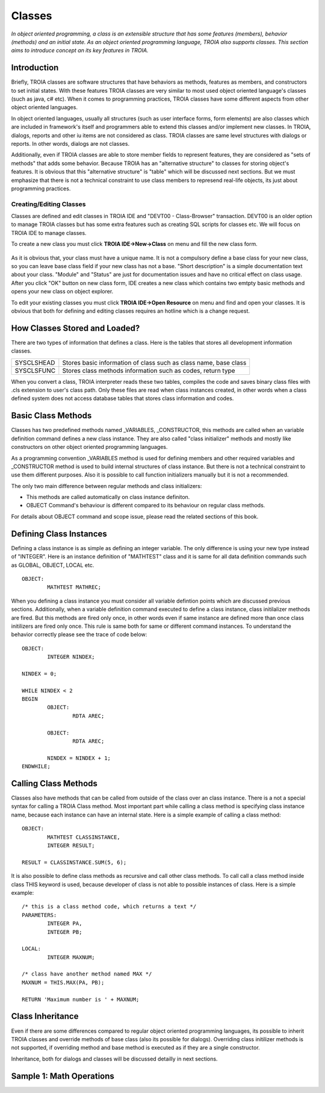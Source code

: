 

=======
Classes
=======

*In object oriented programming, a class is an extensible structure that has some features (members), behavior (methods) and an initial state. As an object oriented programming language, TROIA also supports classes. This section aims to introduce concept an its key features in TROIA.*

Introduction
------------

Briefly, TROIA classes are software structures that have behaviors as methods, features as members, and constructors to set initial states. With these features TROIA classes are very similar to most used object oriented language's classes (such as java, c# etc). When it comes to programming practices, TROIA classes have some different aspects from other object oriented languages.

In object oriented languages, usually all structures (such as user interface forms, form elements) are also classes which are included in framework's itself and programmers able to extend this classes and/or implement new classes. In TROIA, dialogs, reports and other iu items are not considered as class. TROIA classes are same level structures with dialogs or reports. In other words, dialogs are not classes.

Additionally, even if TROIA classes are able to store member fields to represent features, they are considered as "sets of methods" that adds some behavior. Because TROIA has an "alternative structure" to classes for storing object's features. It is obvious that this "alternative structure" is "table" which will be discussed next sections. But we must emphasize that there is not a technical constraint to use class members to represend real-life objects, its just about programming practices.


Creating/Editing Classes
========================

Classes are defined and edit classes in TROIA IDE and "DEVT00 - Class-Browser" transaction. DEVT00 is an older option to manage TROIA classes but has some extra features such as creating SQL scripts for classes etc. We will focus on TROIA IDE to manage classes.

To create a new class you must click **TROIA IDE->New->Class** on menu and fill the new class form.

.. figure:: images/classes/newclass.png
   :width: 360 px
   :target: images/classes/newclass.png
   :align: center
   
As it is obvious that, your class must have a unique name. It is not a compulsory define a base class for your new class, so you can leave base class field if your new class has not a base. "Short description" is a simple documentation text about your class. "Module" and "Status" are just for documentation issues and have no critical effect on class usage. After you click "OK" button on new class form, IDE creates a new class which contains two emtpty basic methods and opens your new class on object explorer.

To edit your existing classes you must click **TROIA IDE->Open Resource** on menu and find and open your classes. It is obvious that both for defining and editing classes requires an hotline which is a change request.


How Classes Stored and Loaded?
------------------------------

There are two types of information that defines a class. Here is the tables that stores all development information classes.

+------------+---------------------------------------------------------------------+
| SYSCLSHEAD | Stores basic information of class such as class name, base class    |
+------------+---------------------------------------------------------------------+
| SYSCLSFUNC | Stores class methods information such as codes, return type         |
+------------+---------------------------------------------------------------------+

When you convert a class, TROIA interpreter reads these two tables, compiles the code and saves binary class files with .cls extension to user's class path. Only these files are read when class instances created, in other words when a class defined system does not access database tables that stores class information and codes.

Basic Class Methods
--------------------

Classes has two predefined methods named _VARIABLES, _CONSTRUCTOR, this methods are called when an variable definition command defines a new class instance. They are also called "class initializer" methods and mostly like constructors on other object oriented programming languages.

As a programming convention _VARIABLES method is used for defining members and other required variables and _CONSTRUCTOR method is used to build internal structures of class instance. But there is not a technical constraint to use them different purposes. Also it is possible to call function initializers manually but it is not a recommended.

The only two main difference between regular methods and class initializers:

- This methods are called automatically on class instance definiton.
- OBJECT Command's behaviour is different compared to its behaviour on regular class methods. 

For details about OBJECT command and scope issue, please read the related sections of this book.


Defining Class Instances
------------------------
Defining a class instance is as simple as defining an integer variable. The only difference is using your new type instead of "INTEGER". Here is an instance definition of "MATHTEST" class and it is same for all data definition commands such as GLOBAL, OBJECT, LOCAL etc.

::

	OBJECT:
		MATHTEST MATHREC;
	
When you defining a class instance you must consider all variable defintion points which are discussed previous sections. Additionally, when a variable definition command executed to define a class instance, class initilalizer methods are fired. But this methods are fired only once, in other words even if same instance are defined more than once class initilizers are fired only once. This rule is same both for same or different command instances. To understand the behavior correctly please see the trace of code below:


::

	OBJECT:
		INTEGER NINDEX;

	NINDEX = 0;

	WHILE NINDEX < 2
	BEGIN
		OBJECT:
			RDTA AREC;
			
		OBJECT:
			RDTA AREC;
			
		NINDEX = NINDEX + 1;
	ENDWHILE;


Calling Class Methods
---------------------

Classes also have methods that can be called from outside of the class over an class instance. There is a not a special syntax for calling a TROIA Class method. Most important part while calling a class method is specifying class instance name, because each instance can have an internal state. Here is a simple example of calling a class method:

::

	OBJECT:
		MATHTEST CLASSINSTANCE,
		INTEGER RESULT;
		
	RESULT = CLASSINSTANCE.SUM(5, 6);
	
It is also possible to define class methods as recursive and call other class methods. To call call a class method inside class THIS keyword is used, because developer of class is not able to possible instances of class. Here is a simple example:


::

	/* this is a class method code, which returns a text */
	PARAMETERS:
		INTEGER PA,
		INTEGER PB;
	
	LOCAL:
		INTEGER MAXNUM;
	
	/* class have another method named MAX */
	MAXNUM = THIS.MAX(PA, PB);
	
	RETURN 'Maximum number is ' + MAXNUM;
	

Class Inheritance
-----------------

Even if there are some differences compared to regular object oriented programming languages, its possible to inherit TROIA classes and override methods of base class (also its possible for dialogs). Overriding class initilizer methods is not supported, if overriding method and base method is executed as if they are a single constructor.  

Inheritance, both for dialogs and classes will be discussed detailly in next sections.
	

Sample 1: Math Operations
-------------------------